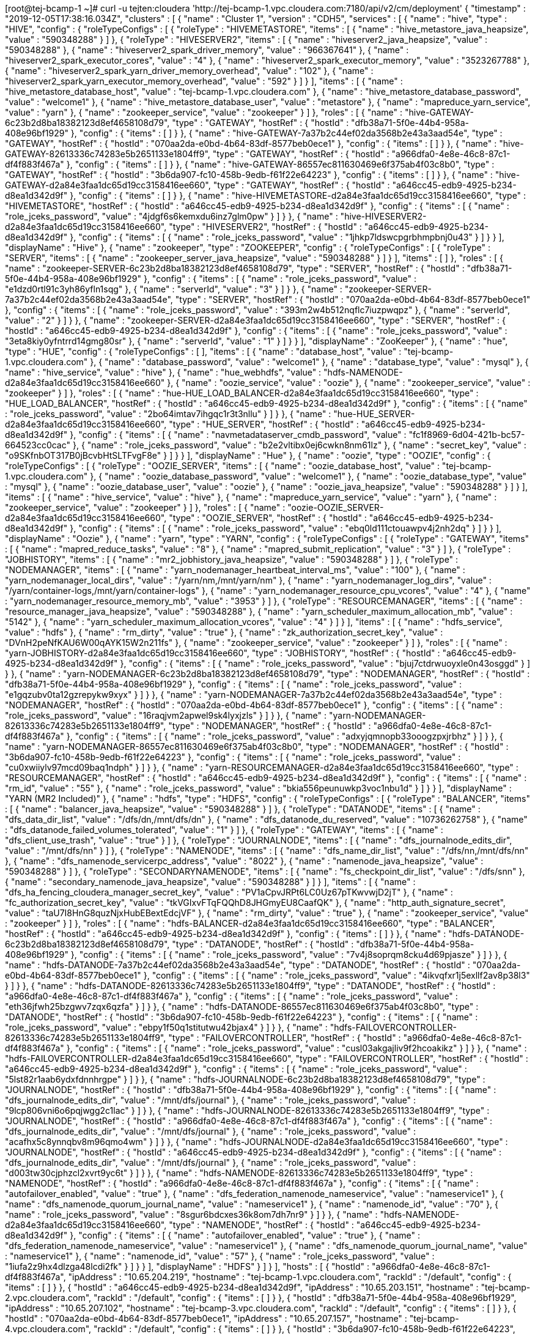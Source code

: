 [root@tej-bcamp-1 ~]# curl  -u  tejten:cloudera 'http://tej-bcamp-1.vpc.cloudera.com:7180/api/v2/cm/deployment'
{
  "timestamp" : "2019-12-05T17:38:16.034Z",
  "clusters" : [ {
    "name" : "Cluster 1",
    "version" : "CDH5",
    "services" : [ {
      "name" : "hive",
      "type" : "HIVE",
      "config" : {
        "roleTypeConfigs" : [ {
          "roleType" : "HIVEMETASTORE",
          "items" : [ {
            "name" : "hive_metastore_java_heapsize",
            "value" : "590348288"
          } ]
        }, {
          "roleType" : "HIVESERVER2",
          "items" : [ {
            "name" : "hiveserver2_java_heapsize",
            "value" : "590348288"
          }, {
            "name" : "hiveserver2_spark_driver_memory",
            "value" : "966367641"
          }, {
            "name" : "hiveserver2_spark_executor_cores",
            "value" : "4"
          }, {
            "name" : "hiveserver2_spark_executor_memory",
            "value" : "3523267788"
          }, {
            "name" : "hiveserver2_spark_yarn_driver_memory_overhead",
            "value" : "102"
          }, {
            "name" : "hiveserver2_spark_yarn_executor_memory_overhead",
            "value" : "592"
          } ]
        } ],
        "items" : [ {
          "name" : "hive_metastore_database_host",
          "value" : "tej-bcamp-1.vpc.cloudera.com"
        }, {
          "name" : "hive_metastore_database_password",
          "value" : "welcome1"
        }, {
          "name" : "hive_metastore_database_user",
          "value" : "metastore"
        }, {
          "name" : "mapreduce_yarn_service",
          "value" : "yarn"
        }, {
          "name" : "zookeeper_service",
          "value" : "zookeeper"
        } ]
      },
      "roles" : [ {
        "name" : "hive-GATEWAY-6c23b2d8ba18382123d8ef4658108d79",
        "type" : "GATEWAY",
        "hostRef" : {
          "hostId" : "dfb38a71-5f0e-44b4-958a-408e96bf1929"
        },
        "config" : {
          "items" : [ ]
        }
      }, {
        "name" : "hive-GATEWAY-7a37b2c44ef02da3568b2e43a3aad54e",
        "type" : "GATEWAY",
        "hostRef" : {
          "hostId" : "070aa2da-e0bd-4b64-83df-8577beb0ece1"
        },
        "config" : {
          "items" : [ ]
        }
      }, {
        "name" : "hive-GATEWAY-82613336c74283e5b2651133e1804ff9",
        "type" : "GATEWAY",
        "hostRef" : {
          "hostId" : "a966dfa0-4e8e-46c8-87c1-df4f883f467a"
        },
        "config" : {
          "items" : [ ]
        }
      }, {
        "name" : "hive-GATEWAY-86557ec811630469e6f375ab4f03c8b0",
        "type" : "GATEWAY",
        "hostRef" : {
          "hostId" : "3b6da907-fc10-458b-9edb-f61f22e64223"
        },
        "config" : {
          "items" : [ ]
        }
      }, {
        "name" : "hive-GATEWAY-d2a84e3faa1dc65d19cc3158416ee660",
        "type" : "GATEWAY",
        "hostRef" : {
          "hostId" : "a646cc45-edb9-4925-b234-d8ea1d342d9f"
        },
        "config" : {
          "items" : [ ]
        }
      }, {
        "name" : "hive-HIVEMETASTORE-d2a84e3faa1dc65d19cc3158416ee660",
        "type" : "HIVEMETASTORE",
        "hostRef" : {
          "hostId" : "a646cc45-edb9-4925-b234-d8ea1d342d9f"
        },
        "config" : {
          "items" : [ {
            "name" : "role_jceks_password",
            "value" : "4jdgf6s6kemxdu6inz7glm0pw"
          } ]
        }
      }, {
        "name" : "hive-HIVESERVER2-d2a84e3faa1dc65d19cc3158416ee660",
        "type" : "HIVESERVER2",
        "hostRef" : {
          "hostId" : "a646cc45-edb9-4925-b234-d8ea1d342d9f"
        },
        "config" : {
          "items" : [ {
            "name" : "role_jceks_password",
            "value" : "1jhkp7ldswcpgrbhmpbnj0u43"
          } ]
        }
      } ],
      "displayName" : "Hive"
    }, {
      "name" : "zookeeper",
      "type" : "ZOOKEEPER",
      "config" : {
        "roleTypeConfigs" : [ {
          "roleType" : "SERVER",
          "items" : [ {
            "name" : "zookeeper_server_java_heapsize",
            "value" : "590348288"
          } ]
        } ],
        "items" : [ ]
      },
      "roles" : [ {
        "name" : "zookeeper-SERVER-6c23b2d8ba18382123d8ef4658108d79",
        "type" : "SERVER",
        "hostRef" : {
          "hostId" : "dfb38a71-5f0e-44b4-958a-408e96bf1929"
        },
        "config" : {
          "items" : [ {
            "name" : "role_jceks_password",
            "value" : "e1dzd0rtl91c3yh86yfln1sqg"
          }, {
            "name" : "serverId",
            "value" : "3"
          } ]
        }
      }, {
        "name" : "zookeeper-SERVER-7a37b2c44ef02da3568b2e43a3aad54e",
        "type" : "SERVER",
        "hostRef" : {
          "hostId" : "070aa2da-e0bd-4b64-83df-8577beb0ece1"
        },
        "config" : {
          "items" : [ {
            "name" : "role_jceks_password",
            "value" : "393m2w4b512nqflc7iuzpwqpz"
          }, {
            "name" : "serverId",
            "value" : "2"
          } ]
        }
      }, {
        "name" : "zookeeper-SERVER-d2a84e3faa1dc65d19cc3158416ee660",
        "type" : "SERVER",
        "hostRef" : {
          "hostId" : "a646cc45-edb9-4925-b234-d8ea1d342d9f"
        },
        "config" : {
          "items" : [ {
            "name" : "role_jceks_password",
            "value" : "3eta8kiy0yfntrrd14gmg80sr"
          }, {
            "name" : "serverId",
            "value" : "1"
          } ]
        }
      } ],
      "displayName" : "ZooKeeper"
    }, {
      "name" : "hue",
      "type" : "HUE",
      "config" : {
        "roleTypeConfigs" : [ ],
        "items" : [ {
          "name" : "database_host",
          "value" : "tej-bcamp-1.vpc.cloudera.com"
        }, {
          "name" : "database_password",
          "value" : "welcome1"
        }, {
          "name" : "database_type",
          "value" : "mysql"
        }, {
          "name" : "hive_service",
          "value" : "hive"
        }, {
          "name" : "hue_webhdfs",
          "value" : "hdfs-NAMENODE-d2a84e3faa1dc65d19cc3158416ee660"
        }, {
          "name" : "oozie_service",
          "value" : "oozie"
        }, {
          "name" : "zookeeper_service",
          "value" : "zookeeper"
        } ]
      },
      "roles" : [ {
        "name" : "hue-HUE_LOAD_BALANCER-d2a84e3faa1dc65d19cc3158416ee660",
        "type" : "HUE_LOAD_BALANCER",
        "hostRef" : {
          "hostId" : "a646cc45-edb9-4925-b234-d8ea1d342d9f"
        },
        "config" : {
          "items" : [ {
            "name" : "role_jceks_password",
            "value" : "2bo64imtav7ihgqc1r3t3nllu"
          } ]
        }
      }, {
        "name" : "hue-HUE_SERVER-d2a84e3faa1dc65d19cc3158416ee660",
        "type" : "HUE_SERVER",
        "hostRef" : {
          "hostId" : "a646cc45-edb9-4925-b234-d8ea1d342d9f"
        },
        "config" : {
          "items" : [ {
            "name" : "navmetadataserver_cmdb_password",
            "value" : "fc1f8969-6d04-421b-bc57-664523cc0cac"
          }, {
            "name" : "role_jceks_password",
            "value" : "b2e2vltibx0ej6cwkn8nm61lz"
          }, {
            "name" : "secret_key",
            "value" : "o9SKfnbOT317B0jBcvbHtSLTFvgF8e"
          } ]
        }
      } ],
      "displayName" : "Hue"
    }, {
      "name" : "oozie",
      "type" : "OOZIE",
      "config" : {
        "roleTypeConfigs" : [ {
          "roleType" : "OOZIE_SERVER",
          "items" : [ {
            "name" : "oozie_database_host",
            "value" : "tej-bcamp-1.vpc.cloudera.com"
          }, {
            "name" : "oozie_database_password",
            "value" : "welcome1"
          }, {
            "name" : "oozie_database_type",
            "value" : "mysql"
          }, {
            "name" : "oozie_database_user",
            "value" : "oozie"
          }, {
            "name" : "oozie_java_heapsize",
            "value" : "590348288"
          } ]
        } ],
        "items" : [ {
          "name" : "hive_service",
          "value" : "hive"
        }, {
          "name" : "mapreduce_yarn_service",
          "value" : "yarn"
        }, {
          "name" : "zookeeper_service",
          "value" : "zookeeper"
        } ]
      },
      "roles" : [ {
        "name" : "oozie-OOZIE_SERVER-d2a84e3faa1dc65d19cc3158416ee660",
        "type" : "OOZIE_SERVER",
        "hostRef" : {
          "hostId" : "a646cc45-edb9-4925-b234-d8ea1d342d9f"
        },
        "config" : {
          "items" : [ {
            "name" : "role_jceks_password",
            "value" : "ebq0ld111ctouawpv4j2nh2dq"
          } ]
        }
      } ],
      "displayName" : "Oozie"
    }, {
      "name" : "yarn",
      "type" : "YARN",
      "config" : {
        "roleTypeConfigs" : [ {
          "roleType" : "GATEWAY",
          "items" : [ {
            "name" : "mapred_reduce_tasks",
            "value" : "8"
          }, {
            "name" : "mapred_submit_replication",
            "value" : "3"
          } ]
        }, {
          "roleType" : "JOBHISTORY",
          "items" : [ {
            "name" : "mr2_jobhistory_java_heapsize",
            "value" : "590348288"
          } ]
        }, {
          "roleType" : "NODEMANAGER",
          "items" : [ {
            "name" : "yarn_nodemanager_heartbeat_interval_ms",
            "value" : "100"
          }, {
            "name" : "yarn_nodemanager_local_dirs",
            "value" : "/yarn/nm,/mnt/yarn/nm"
          }, {
            "name" : "yarn_nodemanager_log_dirs",
            "value" : "/yarn/container-logs,/mnt/yarn/container-logs"
          }, {
            "name" : "yarn_nodemanager_resource_cpu_vcores",
            "value" : "4"
          }, {
            "name" : "yarn_nodemanager_resource_memory_mb",
            "value" : "3953"
          } ]
        }, {
          "roleType" : "RESOURCEMANAGER",
          "items" : [ {
            "name" : "resource_manager_java_heapsize",
            "value" : "590348288"
          }, {
            "name" : "yarn_scheduler_maximum_allocation_mb",
            "value" : "5142"
          }, {
            "name" : "yarn_scheduler_maximum_allocation_vcores",
            "value" : "4"
          } ]
        } ],
        "items" : [ {
          "name" : "hdfs_service",
          "value" : "hdfs"
        }, {
          "name" : "rm_dirty",
          "value" : "true"
        }, {
          "name" : "zk_authorization_secret_key",
          "value" : "DVnH2peNfKAU6W00qAYK15W2n211fs"
        }, {
          "name" : "zookeeper_service",
          "value" : "zookeeper"
        } ]
      },
      "roles" : [ {
        "name" : "yarn-JOBHISTORY-d2a84e3faa1dc65d19cc3158416ee660",
        "type" : "JOBHISTORY",
        "hostRef" : {
          "hostId" : "a646cc45-edb9-4925-b234-d8ea1d342d9f"
        },
        "config" : {
          "items" : [ {
            "name" : "role_jceks_password",
            "value" : "bjuj7ctdrwuoyxle0n43osggd"
          } ]
        }
      }, {
        "name" : "yarn-NODEMANAGER-6c23b2d8ba18382123d8ef4658108d79",
        "type" : "NODEMANAGER",
        "hostRef" : {
          "hostId" : "dfb38a71-5f0e-44b4-958a-408e96bf1929"
        },
        "config" : {
          "items" : [ {
            "name" : "role_jceks_password",
            "value" : "e1gqzubv0ta12gzrepykw9xyx"
          } ]
        }
      }, {
        "name" : "yarn-NODEMANAGER-7a37b2c44ef02da3568b2e43a3aad54e",
        "type" : "NODEMANAGER",
        "hostRef" : {
          "hostId" : "070aa2da-e0bd-4b64-83df-8577beb0ece1"
        },
        "config" : {
          "items" : [ {
            "name" : "role_jceks_password",
            "value" : "16raqjvm2apwel9sk4lyxjzls"
          } ]
        }
      }, {
        "name" : "yarn-NODEMANAGER-82613336c74283e5b2651133e1804ff9",
        "type" : "NODEMANAGER",
        "hostRef" : {
          "hostId" : "a966dfa0-4e8e-46c8-87c1-df4f883f467a"
        },
        "config" : {
          "items" : [ {
            "name" : "role_jceks_password",
            "value" : "adxyjqmnopb33ooogzpxjrbhz"
          } ]
        }
      }, {
        "name" : "yarn-NODEMANAGER-86557ec811630469e6f375ab4f03c8b0",
        "type" : "NODEMANAGER",
        "hostRef" : {
          "hostId" : "3b6da907-fc10-458b-9edb-f61f22e64223"
        },
        "config" : {
          "items" : [ {
            "name" : "role_jceks_password",
            "value" : "cu0xwiiylv97mcd09baq1ndph"
          } ]
        }
      }, {
        "name" : "yarn-RESOURCEMANAGER-d2a84e3faa1dc65d19cc3158416ee660",
        "type" : "RESOURCEMANAGER",
        "hostRef" : {
          "hostId" : "a646cc45-edb9-4925-b234-d8ea1d342d9f"
        },
        "config" : {
          "items" : [ {
            "name" : "rm_id",
            "value" : "55"
          }, {
            "name" : "role_jceks_password",
            "value" : "bkia556peunuwkp3voc1nbu1d"
          } ]
        }
      } ],
      "displayName" : "YARN (MR2 Included)"
    }, {
      "name" : "hdfs",
      "type" : "HDFS",
      "config" : {
        "roleTypeConfigs" : [ {
          "roleType" : "BALANCER",
          "items" : [ {
            "name" : "balancer_java_heapsize",
            "value" : "590348288"
          } ]
        }, {
          "roleType" : "DATANODE",
          "items" : [ {
            "name" : "dfs_data_dir_list",
            "value" : "/dfs/dn,/mnt/dfs/dn"
          }, {
            "name" : "dfs_datanode_du_reserved",
            "value" : "10736262758"
          }, {
            "name" : "dfs_datanode_failed_volumes_tolerated",
            "value" : "1"
          } ]
        }, {
          "roleType" : "GATEWAY",
          "items" : [ {
            "name" : "dfs_client_use_trash",
            "value" : "true"
          } ]
        }, {
          "roleType" : "JOURNALNODE",
          "items" : [ {
            "name" : "dfs_journalnode_edits_dir",
            "value" : "/mnt/dfs/nn"
          } ]
        }, {
          "roleType" : "NAMENODE",
          "items" : [ {
            "name" : "dfs_name_dir_list",
            "value" : "/dfs/nn,/mnt/dfs/nn"
          }, {
            "name" : "dfs_namenode_servicerpc_address",
            "value" : "8022"
          }, {
            "name" : "namenode_java_heapsize",
            "value" : "590348288"
          } ]
        }, {
          "roleType" : "SECONDARYNAMENODE",
          "items" : [ {
            "name" : "fs_checkpoint_dir_list",
            "value" : "/dfs/snn"
          }, {
            "name" : "secondary_namenode_java_heapsize",
            "value" : "590348288"
          } ]
        } ],
        "items" : [ {
          "name" : "dfs_ha_fencing_cloudera_manager_secret_key",
          "value" : "PV1aCpvJRPt6LC0Uz67pTKwvwjD2jT"
        }, {
          "name" : "fc_authorization_secret_key",
          "value" : "tkVGIxvFTqFQQhD8JHGmyEU8CaafQK"
        }, {
          "name" : "http_auth_signature_secret",
          "value" : "taU7I8HnG8quzNjxHubEBextEdcjVF"
        }, {
          "name" : "rm_dirty",
          "value" : "true"
        }, {
          "name" : "zookeeper_service",
          "value" : "zookeeper"
        } ]
      },
      "roles" : [ {
        "name" : "hdfs-BALANCER-d2a84e3faa1dc65d19cc3158416ee660",
        "type" : "BALANCER",
        "hostRef" : {
          "hostId" : "a646cc45-edb9-4925-b234-d8ea1d342d9f"
        },
        "config" : {
          "items" : [ ]
        }
      }, {
        "name" : "hdfs-DATANODE-6c23b2d8ba18382123d8ef4658108d79",
        "type" : "DATANODE",
        "hostRef" : {
          "hostId" : "dfb38a71-5f0e-44b4-958a-408e96bf1929"
        },
        "config" : {
          "items" : [ {
            "name" : "role_jceks_password",
            "value" : "7v4j8soprqm8cku4d69pjasze"
          } ]
        }
      }, {
        "name" : "hdfs-DATANODE-7a37b2c44ef02da3568b2e43a3aad54e",
        "type" : "DATANODE",
        "hostRef" : {
          "hostId" : "070aa2da-e0bd-4b64-83df-8577beb0ece1"
        },
        "config" : {
          "items" : [ {
            "name" : "role_jceks_password",
            "value" : "4ikvqfxr1j5exllf2av8p38l3"
          } ]
        }
      }, {
        "name" : "hdfs-DATANODE-82613336c74283e5b2651133e1804ff9",
        "type" : "DATANODE",
        "hostRef" : {
          "hostId" : "a966dfa0-4e8e-46c8-87c1-df4f883f467a"
        },
        "config" : {
          "items" : [ {
            "name" : "role_jceks_password",
            "value" : "eth36jfwh25bzgwv7zqx6qzfa"
          } ]
        }
      }, {
        "name" : "hdfs-DATANODE-86557ec811630469e6f375ab4f03c8b0",
        "type" : "DATANODE",
        "hostRef" : {
          "hostId" : "3b6da907-fc10-458b-9edb-f61f22e64223"
        },
        "config" : {
          "items" : [ {
            "name" : "role_jceks_password",
            "value" : "ebpy1f50q1stitutwu42bjax4"
          } ]
        }
      }, {
        "name" : "hdfs-FAILOVERCONTROLLER-82613336c74283e5b2651133e1804ff9",
        "type" : "FAILOVERCONTROLLER",
        "hostRef" : {
          "hostId" : "a966dfa0-4e8e-46c8-87c1-df4f883f467a"
        },
        "config" : {
          "items" : [ {
            "name" : "role_jceks_password",
            "value" : "cusl03akgajliv9f2hcoakikz"
          } ]
        }
      }, {
        "name" : "hdfs-FAILOVERCONTROLLER-d2a84e3faa1dc65d19cc3158416ee660",
        "type" : "FAILOVERCONTROLLER",
        "hostRef" : {
          "hostId" : "a646cc45-edb9-4925-b234-d8ea1d342d9f"
        },
        "config" : {
          "items" : [ {
            "name" : "role_jceks_password",
            "value" : "5lst82r1aab6ydxfdnnhrgpe"
          } ]
        }
      }, {
        "name" : "hdfs-JOURNALNODE-6c23b2d8ba18382123d8ef4658108d79",
        "type" : "JOURNALNODE",
        "hostRef" : {
          "hostId" : "dfb38a71-5f0e-44b4-958a-408e96bf1929"
        },
        "config" : {
          "items" : [ {
            "name" : "dfs_journalnode_edits_dir",
            "value" : "/mnt/dfs/journal"
          }, {
            "name" : "role_jceks_password",
            "value" : "9lcp806vni6o6pqjwgg2c1lac"
          } ]
        }
      }, {
        "name" : "hdfs-JOURNALNODE-82613336c74283e5b2651133e1804ff9",
        "type" : "JOURNALNODE",
        "hostRef" : {
          "hostId" : "a966dfa0-4e8e-46c8-87c1-df4f883f467a"
        },
        "config" : {
          "items" : [ {
            "name" : "dfs_journalnode_edits_dir",
            "value" : "/mnt/dfs/journal"
          }, {
            "name" : "role_jceks_password",
            "value" : "acafhx5c8ynnqbv8m96qmo4wm"
          } ]
        }
      }, {
        "name" : "hdfs-JOURNALNODE-d2a84e3faa1dc65d19cc3158416ee660",
        "type" : "JOURNALNODE",
        "hostRef" : {
          "hostId" : "a646cc45-edb9-4925-b234-d8ea1d342d9f"
        },
        "config" : {
          "items" : [ {
            "name" : "dfs_journalnode_edits_dir",
            "value" : "/mnt/dfs/journal"
          }, {
            "name" : "role_jceks_password",
            "value" : "d003tw30cjphzcl2xvrt9yc6t"
          } ]
        }
      }, {
        "name" : "hdfs-NAMENODE-82613336c74283e5b2651133e1804ff9",
        "type" : "NAMENODE",
        "hostRef" : {
          "hostId" : "a966dfa0-4e8e-46c8-87c1-df4f883f467a"
        },
        "config" : {
          "items" : [ {
            "name" : "autofailover_enabled",
            "value" : "true"
          }, {
            "name" : "dfs_federation_namenode_nameservice",
            "value" : "nameservice1"
          }, {
            "name" : "dfs_namenode_quorum_journal_name",
            "value" : "nameservice1"
          }, {
            "name" : "namenode_id",
            "value" : "70"
          }, {
            "name" : "role_jceks_password",
            "value" : "8sgur6bdcxes36k8om7dh7nr9"
          } ]
        }
      }, {
        "name" : "hdfs-NAMENODE-d2a84e3faa1dc65d19cc3158416ee660",
        "type" : "NAMENODE",
        "hostRef" : {
          "hostId" : "a646cc45-edb9-4925-b234-d8ea1d342d9f"
        },
        "config" : {
          "items" : [ {
            "name" : "autofailover_enabled",
            "value" : "true"
          }, {
            "name" : "dfs_federation_namenode_nameservice",
            "value" : "nameservice1"
          }, {
            "name" : "dfs_namenode_quorum_journal_name",
            "value" : "nameservice1"
          }, {
            "name" : "namenode_id",
            "value" : "57"
          }, {
            "name" : "role_jceks_password",
            "value" : "1iufa2z9hx4dlzga48lcdi2fk"
          } ]
        }
      } ],
      "displayName" : "HDFS"
    } ]
  } ],
  "hosts" : [ {
    "hostId" : "a966dfa0-4e8e-46c8-87c1-df4f883f467a",
    "ipAddress" : "10.65.204.219",
    "hostname" : "tej-bcamp-1.vpc.cloudera.com",
    "rackId" : "/default",
    "config" : {
      "items" : [ ]
    }
  }, {
    "hostId" : "a646cc45-edb9-4925-b234-d8ea1d342d9f",
    "ipAddress" : "10.65.203.151",
    "hostname" : "tej-bcamp-2.vpc.cloudera.com",
    "rackId" : "/default",
    "config" : {
      "items" : [ ]
    }
  }, {
    "hostId" : "dfb38a71-5f0e-44b4-958a-408e96bf1929",
    "ipAddress" : "10.65.207.102",
    "hostname" : "tej-bcamp-3.vpc.cloudera.com",
    "rackId" : "/default",
    "config" : {
      "items" : [ ]
    }
  }, {
    "hostId" : "070aa2da-e0bd-4b64-83df-8577beb0ece1",
    "ipAddress" : "10.65.207.157",
    "hostname" : "tej-bcamp-4.vpc.cloudera.com",
    "rackId" : "/default",
    "config" : {
      "items" : [ ]
    }
  }, {
    "hostId" : "3b6da907-fc10-458b-9edb-f61f22e64223",
    "ipAddress" : "10.65.193.229",
    "hostname" : "tej-bcamp-5.vpc.cloudera.com",
    "rackId" : "/default",
    "config" : {
      "items" : [ ]
    }
  } ],
  "users" : [ {
    "name" : "__cloudera_internal_user__hue-HUE_SERVER-d2a84e3faa1dc65d19cc3158416ee660",
    "roles" : [ "ROLE_NAVIGATOR_ADMIN" ],
    "pwHash" : "f514611df6ccf394c1dc7fa61a3ad675e288b68b09a53cf0237c4a82ecd621b3",
    "pwSalt" : 2297661594627353080,
    "pwLogin" : true
  }, {
    "name" : "__cloudera_internal_user__mgmt-EVENTSERVER-d2a84e3faa1dc65d19cc3158416ee660",
    "roles" : [ "ROLE_USER" ],
    "pwHash" : "d456b7de9f095ef32f655d8339817cdb971ab3e741afa026889c5c4657af6963",
    "pwSalt" : 1369028584179252144,
    "pwLogin" : true
  }, {
    "name" : "__cloudera_internal_user__mgmt-HOSTMONITOR-d2a84e3faa1dc65d19cc3158416ee660",
    "roles" : [ "ROLE_USER" ],
    "pwHash" : "cdc592ed8e62a2ae16049658f6d514bb5dcb48f6e9d573927c13b1d8234077c6",
    "pwSalt" : 8266458877833666688,
    "pwLogin" : true
  }, {
    "name" : "__cloudera_internal_user__mgmt-REPORTSMANAGER-d2a84e3faa1dc65d19cc3158416ee660",
    "roles" : [ "ROLE_USER" ],
    "pwHash" : "e930dbf8256197b827f0c5325003194c2a170b243dfd2094cb6e29fd454b787a",
    "pwSalt" : 1487852632498567411,
    "pwLogin" : true
  }, {
    "name" : "__cloudera_internal_user__mgmt-SERVICEMONITOR-d2a84e3faa1dc65d19cc3158416ee660",
    "roles" : [ "ROLE_USER" ],
    "pwHash" : "ca71e352e9d190919243d1563d22dde25e32f358120b16000405aee4e8a77682",
    "pwSalt" : -5233696149295964959,
    "pwLogin" : true
  }, {
    "name" : "admin",
    "roles" : [ "ROLE_LIMITED" ],
    "pwHash" : "e6af0d78c46b00afad6869b5393c2d3d4e1211ad91881b727904a1f2c7ca542e",
    "pwSalt" : -3997096993523347183,
    "pwLogin" : true
  }, {
    "name" : "minotaur",
    "roles" : [ "ROLE_CONFIGURATOR" ],
    "pwHash" : "f9fd45ca7ab1a41d13a8625d5b12a88471179b89d67d4fdfc4dc5c86d77fb7ed",
    "pwSalt" : -2081335456891988337,
    "pwLogin" : true
  }, {
    "name" : "tejten",
    "roles" : [ "ROLE_ADMIN" ],
    "pwHash" : "6e224fb0984f9dad8ff8f04b9ca86e9866a971b9629aacd29e310f03664c15a4",
    "pwSalt" : 2955857948812932635,
    "pwLogin" : true
  } ],
  "versionInfo" : {
    "version" : "5.15.2",
    "buildUser" : "jenkins",
    "buildTimestamp" : "20181111-0722",
    "gitHash" : "bb8bf45c81fd454610b53e4945ceb482361f7568",
    "snapshot" : false
  },
  "managementService" : {
    "name" : "mgmt",
    "type" : "MGMT",
    "config" : {
      "roleTypeConfigs" : [ {
        "roleType" : "EVENTSERVER",
        "items" : [ {
          "name" : "event_server_heapsize",
          "value" : "590348288"
        } ]
      }, {
        "roleType" : "HOSTMONITOR",
        "items" : [ {
          "name" : "firehose_heapsize",
          "value" : "590348288"
        }, {
          "name" : "firehose_non_java_memory_bytes",
          "value" : "805306368"
        } ]
      }, {
        "roleType" : "REPORTSMANAGER",
        "items" : [ {
          "name" : "headlamp_database_host",
          "value" : "tej-bcamp-1.vpc.cloudera.com"
        }, {
          "name" : "headlamp_database_name",
          "value" : "rman"
        }, {
          "name" : "headlamp_database_password",
          "value" : "welcome1"
        }, {
          "name" : "headlamp_database_user",
          "value" : "rman"
        }, {
          "name" : "headlamp_heapsize",
          "value" : "590348288"
        } ]
      }, {
        "roleType" : "SERVICEMONITOR",
        "items" : [ {
          "name" : "firehose_heapsize",
          "value" : "590348288"
        }, {
          "name" : "firehose_non_java_memory_bytes",
          "value" : "805306368"
        } ]
      } ],
      "items" : [ ]
    },
    "roles" : [ {
      "name" : "mgmt-ALERTPUBLISHER-d2a84e3faa1dc65d19cc3158416ee660",
      "type" : "ALERTPUBLISHER",
      "hostRef" : {
        "hostId" : "a646cc45-edb9-4925-b234-d8ea1d342d9f"
      },
      "config" : {
        "items" : [ {
          "name" : "role_jceks_password",
          "value" : "9esurnt9yrbtypjf8fhvcnhwt"
        } ]
      }
    }, {
      "name" : "mgmt-EVENTSERVER-d2a84e3faa1dc65d19cc3158416ee660",
      "type" : "EVENTSERVER",
      "hostRef" : {
        "hostId" : "a646cc45-edb9-4925-b234-d8ea1d342d9f"
      },
      "config" : {
        "items" : [ {
          "name" : "role_jceks_password",
          "value" : "e82fhukp34rh8u9xhn0x67q42"
        } ]
      }
    }, {
      "name" : "mgmt-HOSTMONITOR-d2a84e3faa1dc65d19cc3158416ee660",
      "type" : "HOSTMONITOR",
      "hostRef" : {
        "hostId" : "a646cc45-edb9-4925-b234-d8ea1d342d9f"
      },
      "config" : {
        "items" : [ {
          "name" : "role_jceks_password",
          "value" : "d7qepq685jykdskh0g59tqtb8"
        } ]
      }
    }, {
      "name" : "mgmt-REPORTSMANAGER-d2a84e3faa1dc65d19cc3158416ee660",
      "type" : "REPORTSMANAGER",
      "hostRef" : {
        "hostId" : "a646cc45-edb9-4925-b234-d8ea1d342d9f"
      },
      "config" : {
        "items" : [ {
          "name" : "role_jceks_password",
          "value" : "5xln6xtefphz7jzyby8zywy94"
        } ]
      }
    }, {
      "name" : "mgmt-SERVICEMONITOR-d2a84e3faa1dc65d19cc3158416ee660",
      "type" : "SERVICEMONITOR",
      "hostRef" : {
        "hostId" : "a646cc45-edb9-4925-b234-d8ea1d342d9f"
      },
      "config" : {
        "items" : [ {
          "name" : "role_jceks_password",
          "value" : "e00xqlssu5366cowk98tuwvi5"
        } ]
      }
    } ],
    "displayName" : "Cloudera Management Service"
  },
  "managerSettings" : {
    "items" : [ {
      "name" : "CLUSTER_STATS_START",
      "value" : "10/24/2012 4:10"
    }, {
      "name" : "PUBLIC_CLOUD_STATUS",
      "value" : "NOT_ON_PUBLIC_CLOUD"
    }, {
      "name" : "REMOTE_PARCEL_REPO_URLS",
      "value" : "https://archive.cloudera.com/cdh5/parcels/{latest_supported}/,https://archive.cloudera.com/cdh4/parcels/latest/,https://archive.cloudera.com/impala/parcels/latest/,https://archive.cloudera.com/search/parcels/latest/,https://archive.cloudera.com/accumulo/parcels/1.4/,https://archive.cloudera.com/accumulo-c5/parcels/latest/,https://archive.cloudera.com/kafka/parcels/latest/,http://archive.cloudera.com/kudu/parcels/latest/,https://archive.cloudera.com/spark/parcels/latest/,https://archive.cloudera.com/sqoop-connectors/parcels/latest/"
    } ]
  }
}[root@tej-bcamp-1 ~]# 

